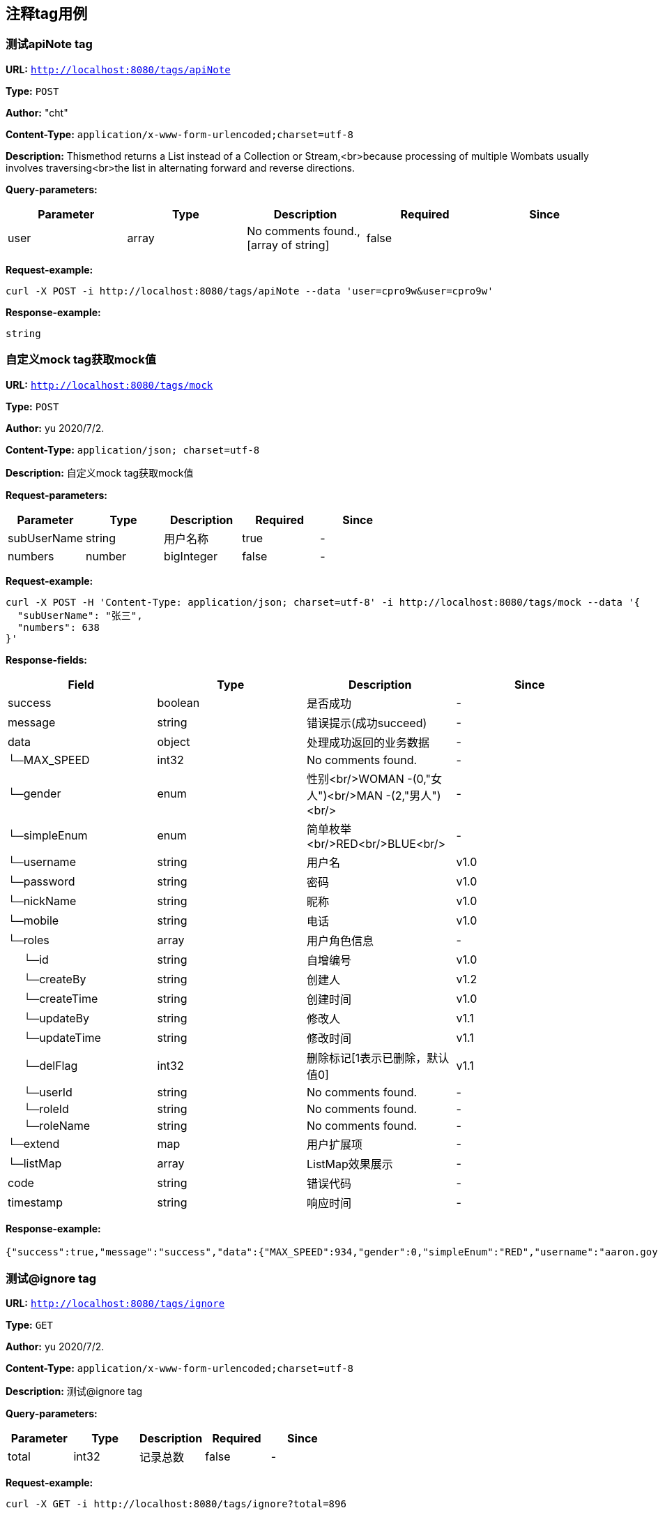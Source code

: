 
== 注释tag用例
=== [line-through]#测试apiNote tag#
*URL:* `http://localhost:8080/tags/apiNote`

*Type:* `POST`

*Author:* "cht"

*Content-Type:* `application/x-www-form-urlencoded;charset=utf-8`

*Description:* Thismethod returns a List instead of a Collection or Stream,<br>because processing of multiple Wombats usually involves traversing<br>the list in alternating forward and reverse directions.




*Query-parameters:*

[width="100%",options="header"]
[stripes=even]
|====================
|Parameter | Type|Description|Required|Since
|user|array|No comments found.,[array of string]|false|
|====================



*Request-example:*
----
curl -X POST -i http://localhost:8080/tags/apiNote --data 'user=cpro9w&user=cpro9w'
----


*Response-example:*
----
string
----

=== 自定义mock tag获取mock值
*URL:* `http://localhost:8080/tags/mock`

*Type:* `POST`

*Author:* yu 2020/7/2.

*Content-Type:* `application/json; charset=utf-8`

*Description:* 自定义mock tag获取mock值





*Request-parameters:*

[width="100%",options="header"]
[stripes=even]
|====================
|Parameter | Type|Description|Required|Since
|subUserName|string|用户名称|true|-
|numbers|number|bigInteger|false|-
|====================


*Request-example:*
----
curl -X POST -H 'Content-Type: application/json; charset=utf-8' -i http://localhost:8080/tags/mock --data '{
  "subUserName": "张三",
  "numbers": 638
}'
----
*Response-fields:*

[width="100%",options="header"]
[stripes=even]
|====================
|Field | Type|Description|Since
|success|boolean|是否成功|-
|message|string|错误提示(成功succeed)|-
|data|object|处理成功返回的业务数据|-
|└─MAX_SPEED|int32|No comments found.|-
|└─gender|enum|性别<br/>WOMAN -(0,"女人")<br/>MAN -(2,"男人")<br/>|-
|└─simpleEnum|enum|简单枚举<br/>RED<br/>BLUE<br/>|-
|└─username|string|用户名|v1.0
|└─password|string|密码|v1.0
|└─nickName|string|昵称|v1.0
|└─mobile|string|电话|v1.0
|└─roles|array|用户角色信息|-
|&nbsp;&nbsp;&nbsp;&nbsp;&nbsp;└─id|string|自增编号|v1.0
|&nbsp;&nbsp;&nbsp;&nbsp;&nbsp;└─createBy|string|创建人|v1.2
|&nbsp;&nbsp;&nbsp;&nbsp;&nbsp;└─createTime|string|创建时间|v1.0
|&nbsp;&nbsp;&nbsp;&nbsp;&nbsp;└─updateBy|string|修改人|v1.1
|&nbsp;&nbsp;&nbsp;&nbsp;&nbsp;└─updateTime|string|修改时间|v1.1
|&nbsp;&nbsp;&nbsp;&nbsp;&nbsp;└─delFlag|int32|删除标记[1表示已删除，默认值0]|v1.1
|&nbsp;&nbsp;&nbsp;&nbsp;&nbsp;└─userId|string|No comments found.|-
|&nbsp;&nbsp;&nbsp;&nbsp;&nbsp;└─roleId|string|No comments found.|-
|&nbsp;&nbsp;&nbsp;&nbsp;&nbsp;└─roleName|string|No comments found.|-
|└─extend|map|用户扩展项|-
|└─listMap|array|ListMap效果展示|-
|code|string|错误代码|-
|timestamp|string|响应时间|-
|====================


*Response-example:*
----
{"success":true,"message":"success","data":{"MAX_SPEED":934,"gender":0,"simpleEnum":"RED","username":"aaron.goyette","password":"2z91u8","nickName":"dario.goyette","mobile":"1-515-480-2227","roles":[{"id":"188","createBy":"pcpsi0","createTime":"2021-08-07 15:34:20","updateBy":"xy914c","updateTime":"2021-08-07 15:34:20","delFlag":8,"userId":"188","roleId":"188","roleName":"aaron.goyette"}],"extend":{"address":"成都市","sex":1,"age":16,"name":"smart-doc","extends""{"version":1.0,"versionList":["1.2.0","1.5.6"]}},"listMap":{"address":"成都市","sex":1,"age":16,"name":"smart-doc","extends""{"version":1.0,"versionList":["1.2","1.5.6"]}}},"code":"39678","timestamp":"2021-08-07 15:34:18"}
----

=== 测试@ignore tag
*URL:* `http://localhost:8080/tags/ignore`

*Type:* `GET`

*Author:* yu 2020/7/2.

*Content-Type:* `application/x-www-form-urlencoded;charset=utf-8`

*Description:* 测试@ignore tag




*Query-parameters:*

[width="100%",options="header"]
[stripes=even]
|====================
|Parameter | Type|Description|Required|Since
|total|int32|记录总数|false|-
|====================



*Request-example:*
----
curl -X GET -i http://localhost:8080/tags/ignore?total=896
----


*Response-example:*
----
string
----

